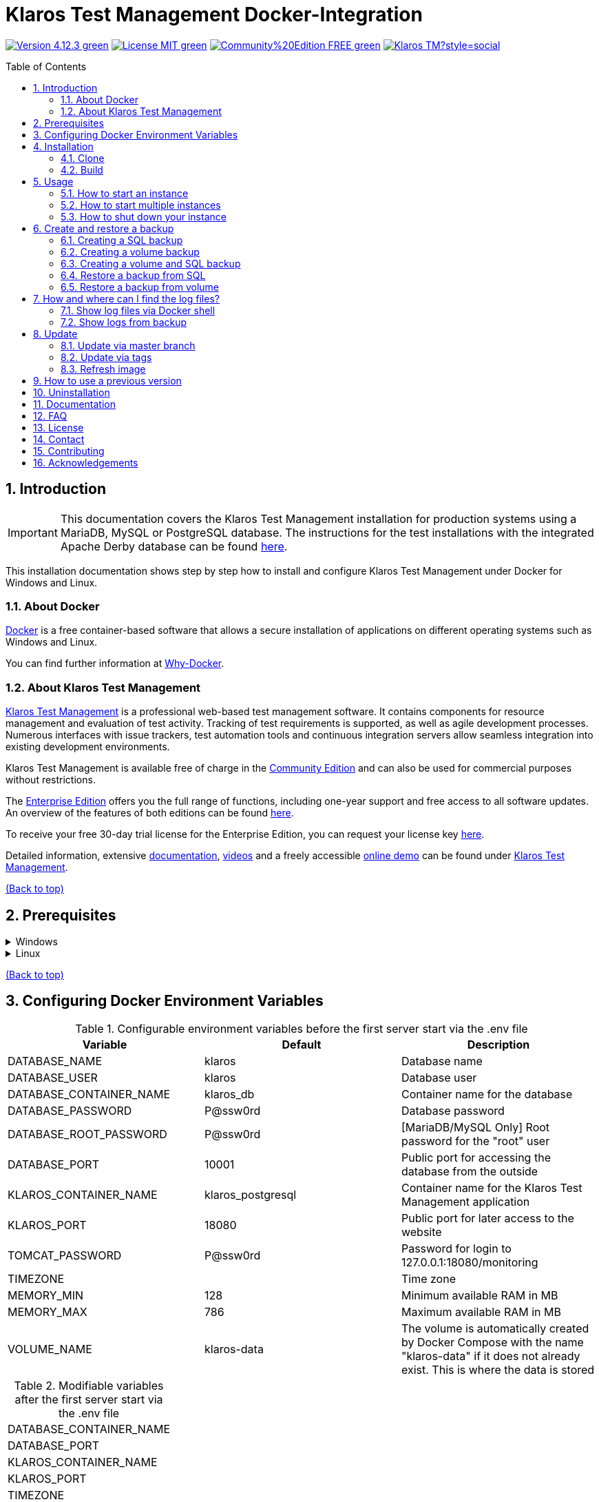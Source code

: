 ifdef::env-github[]
:tip-caption: :bulb:
:note-caption: :information_source:
:important-caption: :heavy_exclamation_mark:
:caution-caption: :fire:
:warning-caption: :warning:
endif::[]

[[Top-of-the-page]]
= Klaros Test Management Docker-Integration
:toc: macro
:sectnums:

image:https://img.shields.io/badge/Version-4.12.3-green.svg[link="https://github.com/klaros-testmanagement/klaros-docker/releases"]
image:https://img.shields.io/badge/License-MIT-green[link="https://github.com/klaros-testmanagement/klaros-docker/blob/master/LICENSE"]
image:https://img.shields.io/badge/Community%20Edition-FREE-green[link="https://www.klaros-testmanagement.com/en_US/download"]
image:https://img.shields.io/twitter/follow/Klaros_TM?style=social[float="right", link="https://twitter.com/intent/follow?screen_name=Klaros_TM"]

toc::[]

== Introduction

IMPORTANT: This documentation covers the Klaros Test Management installation for production systems using a MariaDB, MySQL or PostgreSQL database.
The instructions for the test installations with the integrated Apache Derby database can be found https://github.com/klaros-testmanagement/klaros-docker/blob/master/README.adoc[here].

This installation documentation shows step by step how to install and configure Klaros Test Management under Docker for Windows and Linux.

=== About Docker
https://www.docker.com/[Docker] is a free container-based software that allows a secure installation of applications on different operating systems such as Windows and Linux.

You can find further information at https://www.docker.com/why-docker[Why-Docker].

=== About Klaros Test Management

https://www.klaros-testmanagement.com/en_US/home[Klaros Test Management] is a professional web-based test management software. It contains components for resource management and evaluation of test activity. Tracking of test requirements is supported, as well as agile development processes. Numerous interfaces with issue trackers, test automation tools and continuous integration servers allow seamless integration into existing development environments.

Klaros Test Management is available free of charge in the https://www.klaros-testmanagement.com/en_US/download[Community Edition] and can also be used for commercial purposes without restrictions.

The https://www.klaros-testmanagement.com/en_US/download[Enterprise Edition] offers you the full range of functions, including one-year support and free access to all software updates. An overview of the features of both editions can be found https://www.klaros-testmanagement.com/en_US/test-management/test-management-tool-comparison[here].

To receive your free 30-day trial license for the Enterprise Edition, you can request your license key https://www.klaros-testmanagement.com/en_US/trial[here].

Detailed information, extensive <<Documentation,documentation>>, https://www.klaros-testmanagement.com/en_US/blog-de/-/blogs/klaros-testmanagement-tutorial-videos[videos] and a freely accessible https://www.klaros-testmanagement.com/demo/pages/login.seam[online demo] can be found under https://www.klaros-testmanagement.com/en_US/home[Klaros Test Management].

<<Top-of-the-page,(Back to top)>>

== Prerequisites

.Windows
[%collapsible]
====
The current hardware requirements and installation steps are described in the https://docs.docker.com/docker-for-windows/install/[official Docker documentation]. The Docker Desktop installation requires a login.

To make it easier to update Klaros Test Management later, it is recommended to use https://git-scm.com[Git] to download the Dockerfile from GitHub.

Since the server will be running inside a Linux container and the line endings of Windows (\r) and Linux (\n) will be different, the option "Checkout as-is, commit Unix-style line endings" or "Checkout as-is, commit as-is" must be selected when installing Git.

.Configuration for converting the line endings
image::images/ConfigurationOfTheLineEndConversion.png[Configuration for converting the line endings]

This completes the preparations for Windows. The chapter <<Installation,Installation>> describes how to use Git Bash to download the Dockerfile and prepare it for future updates.
====

.Linux
[%collapsible]
====
See the official Docker documentation for the latest hardware requirements and installation steps.

https://docs.docker.com/install/linux/docker-ce/ubuntu/[Ubuntu Docker]

https://docs.docker.com/install/linux/docker-ce/debian/[Debian Docker]

https://docs.docker.com/install/linux/docker-ce/centos/[CentOS Docker]

https://www.cyberciti.biz/faq/install-use-setup-docker-on-rhel7-centos7-linux/[RHEL Docker]

https://docs.docker.com/compose/install/[Docker Compose]

.Git installation via Ubuntu/Debian
----
sudo apt-get update
sudo apt-get install git
----

.Git installation via CentOS/RHEL
----
sudo yum check-update
sudo yum install git-core
----

.The following command can be used to check whether the installation was successful
----
git --version
Output: git version 2.17.1
----

This completes the preparations for Linux. The chapter <<Installation,Installation>> describes how the Dockerfile can be downloaded and prepared for future updates.
====

<<Top-of-the-page,(Back to top)>>

== Configuring Docker Environment Variables

.Configurable environment variables before the first server start via the .env file
[options="header"]
|=======================
|Variable                 |Default           |Description
|DATABASE_NAME            |klaros            |Database name
|DATABASE_USER            |klaros            |Database user
|DATABASE_CONTAINER_NAME  |klaros_db         |Container name for the database
|DATABASE_PASSWORD        |P@ssw0rd          |Database password
|DATABASE_ROOT_PASSWORD   |P@ssw0rd          |[MariaDB/MySQL Only] Root password for the "root" user
|DATABASE_PORT            |10001             |Public port for accessing the database from the outside
|KLAROS_CONTAINER_NAME    |klaros_postgresql |Container name for the Klaros Test Management application
|KLAROS_PORT              |18080             |Public port for later access to the website
|TOMCAT_PASSWORD          |P@ssw0rd          |Password for login to 127.0.0.1:18080/monitoring
|TIMEZONE                 |                  |Time zone
|MEMORY_MIN               |128               |Minimum available RAM in MB
|MEMORY_MAX               |786               |Maximum available RAM in MB
|VOLUME_NAME              | klaros-data      |The volume is automatically created by Docker Compose with the name "klaros-data" if it does not already exist. This is where the data is stored
|=======================

.Modifiable variables after the first server start via the .env file
[options=""]
|=======================
|DATABASE_CONTAINER_NAME
|DATABASE_PORT
|KLAROS_CONTAINER_NAME
|KLAROS_PORT
|TIMEZONE
|MEMORY_MIN
|MEMORY_MAX
|VOLUME_NAME
|=======================

The environment variables can be configured and changed via the .env file.
For port forwarding only the ports "KLAROS_PORT" and "DATABASE_PORT" in the .env file have to be changed.

When creating the image, all values in table 1 can be changed before the first server start. After the first start of the server, the values in table 2 can be changed as often as desired. All changes require a restart.

If required, the environment variable JAVA_OPTS can be added to the Dockerfile of klaros to make additional settings for the Tomcat server.

.Example to set the time zone via JAVA_OPTS
[%collapsible]
====
IMPORTANT: If necessary, please change the time zone in the .env file and not in the Dockerfile.

[options=""]
|=======================
|ENV JAVA_OPTS -Duser.timezone=Europe/Berlin
|=======================
====

.Configuration via the .env file
The .env file is located in the same directory as the docker-compose.yml file and can be opened with your preferred text editor.

.Example
----
vi .env
----

<<Top-of-the-page,(Back to top)>>

[[Installation]]
== Installation
=== Clone

.Once you are in the directory you want, you can start downloading the Dockerfile
----
git init
git clone https://github.com/klaros-testmanagement/klaros-docker 
----

.With `ls` you can check whether the directory was created correctly
----
ls
Output: klaros-docker
----

=== Build
The image is needed to create the Klaros container and start the server.

.PostgreSQL
----
cd ~/klaros-docker/PostgreSQL
docker-compose build
----

.MySQL
----
cd ~/klaros-docker/MySQL
docker-compose build
----

.MariaDB
----
cd ~/klaros-docker/MariaDB
docker-compose build
----

<<Top-of-the-page,(Back to top)>>

== Usage
=== How to start an instance

Two Docker containers for the server and the database are automatically created at startup. The configurations can be found in the .env file.

.Starting the server
----
docker-compose up
----

[%collapsible]
====
.To execute the container in detached mode, the -d parameter must be added
----
docker-compose up -d
----

For more information about the `docker-compose up` parameters, see the https://docs.docker.com/compose/reference/up/[official Docker Compose documentation].

After the server has been started, the message "Server startup in x ms" appears at the end. You can now use any browser to enter your IP address and port to access the Klaros website.

.Example: 127.0.0.1:18080
----
Username: admin
Password: admin
----

====

=== How to start multiple instances

For testing or validation purposes, it may be desirable to run multiple instances of Klaros simultaneously in the same Docker environment. This section describes the necessary configuration changes.

Another Klaros instance can be used to try a new Klaros version or to test an existing backup.

Before the configuration changes are made, each instance must be stored in a separate directory.

.PostgreSQL
[%collapsible]
====
.Copy the directory and specify an appropriate target directory
----
cp -r PostgreSQL/ PostgreSQL2
----

.Open the .env file with your preferred text editor. Under Windows Notepad++ can be used as a text editor
----
cd ~/klaros-docker/PostgreSQL2
vi .env
----
====

.MySQL
[%collapsible]
====
.Copy the directory and specify an appropriate target directory
----
cp -r MySQL/ MySQL2
----

.Open the .env file with your preferred text editor. Under Windows Notepad++ can be used as a text editor
----
cd ~/klaros-docker/MySQL2
vi .env
----
====

.MariaDB
[%collapsible]
====
.Copy the directory and specify an appropriate target directory
----
cp -r MariaDB/ MariaDB2
----

.Open the .env file with your preferred text editor. Under Windows Notepad++ can be used as a text editor
----
cd ~/klaros-docker/MariaDB2
vi .env
----
====

To run a second instance independently of the first instance, the instances must differ in name, port, and volume.

.Values to be changed per instance
[options="header"]
|=======================
|Current value          |New value           |Description
|KLAROS_PORT=18080      |KLAROS_PORT=18081 |Public port for later access to the website
|DATABASE_PORT=10001 |DATABASE_PORT=10002 |Public port for accessing the database from the outside.
|DATABASE_CONTAINER_NAME=klaros_db |DATABASE_CONTAINER_NAME=klaros_db2 |Container name for the database
|KLAROS_CONTAINER_NAME=klaros_postgresql |KLAROS_CONTAINER_NAME=klaros_postgresql2 |Container name for the Klaros Test Management application
|VOLUME_NAME=klaros-data |VOLUME_NAME=klaros-data2 |Volume name. The data is stored here
|=======================

.The second instance is then started in the same way as the first instance
----
docker-compose up
----

=== How to shut down your instance

If the container was started in the foreground, you can shut down the server with the key combination CTRL + C.

Alternatively the server can also be shut down via `docker-compose stop`.

<<Top-of-the-page,(Back to top)>>

== Create and restore a backup

A distinction is made between an SQL backup (dump) and a volume backup. You can use an SQL backup to back up the database while it is running. With a volume backup, the server must be shut down beforehand. An SQL backup also requires less memory than a volume backup, but lacks important data such as configuration and log files. Both backup strategies have their advantages, so it is desirable to combine them.

Individual SQL backups can be found under the name "backup_sql_klaros<Date>.tar.gz".

Volume or volume and SQL backups are named "backup_klaros<Date>.tar.gz". If you create several backups per day, it is recommended to specify a time (hours, minutes and seconds) when creating the backups. To do this, add %H(hour), %M(minute) and %S(second) in date.

NOTE: If an error occurs while creating a backup, the log files provide traceable procedures for the error messages.

.Windows Example
----
$(date '%y-%m-%d-%Hh-%Mm-%Ss')
----

.Linux Example
----
$(date '+%y-%m-%d-%H:%M:%S')
----

[%collapsible]
====
This would give the backup the following name:

Windows: `backup_klaros19-10-28-11h-34m-33s.tar.gz` +
Linux: `backup_klaros19-10-28-11:34:33.tar.gz`

To change the backup path, the variable "BACKUP_DIR" can be adjusted.

.Windows Example
----
BACKUP_DIR="~/klaros-docker/Path/backup"
----

.Linux Example
----
BACKUP_DIR=~/klaros-docker/Path/backup
----
====

=== Creating a SQL backup
IMPORTANT: An SQL backup can only be created while the system is running.

.Windows
[%collapsible]
====
.PostgreSQL
----
DATE=$(date '+%y-%m-%d')
BACKUP_DIR=~/klaros-docker/backup
mkdir -p ${BACKUP_DIR}
docker exec -t klaros_db bash -c "pg_dump -c -U \${DATABASE_USER} -d \${DATABASE_NAME}" > ${BACKUP_DIR}/backup${DATE}.sql
tar cvzf ${BACKUP_DIR}/backup_sql_klaros${DATE}.tar.gz -C ${BACKUP_DIR} backup${DATE}.sql
rm ${BACKUP_DIR}/backup${DATE}.sql
----

.MySQL/MariaDB
----
DATE=$(date '+%y-%m-%d')
BACKUP_DIR=~/klaros-docker/backup
mkdir -p ${BACKUP_DIR}
docker exec klaros_db bash -c "mysqldump -u \${DATABASE_USER} --password=\${DATABASE_PASSWORD} \${DATABASE_NAME} --single-transaction --routines --triggers" > ${BACKUP_DIR}/backup${DATE}.sql
tar cvzf ${BACKUP_DIR}/backup_sql_klaros${DATE}.tar.gz -C ${BACKUP_DIR} backup${DATE}.sql
rm ${BACKUP_DIR}/backup${DATE}.sql
----

====

.Linux
[%collapsible]
====
.PostgreSQL
----
DATE=$(date '+%y-%m-%d')
BACKUP_DIR=~/klaros-docker/backup
mkdir -p ${BACKUP_DIR}
sudo docker exec -t klaros_db bash -c "pg_dump -c -U \${DATABASE_USER} -d \${DATABASE_NAME}" > ${BACKUP_DIR}/backup${DATE}.sql
tar cvzf ${BACKUP_DIR}/backup_sql_klaros${DATE}.tar.gz -C ${BACKUP_DIR} backup${DATE}.sql
rm ${BACKUP_DIR}/backup${DATE}.sql
----

.MySQL/MariaDB
----
DATE=$(date '+%y-%m-%d')
BACKUP_DIR=~/klaros-docker/backup
mkdir -p ${BACKUP_DIR}
sudo docker exec klaros_db bash -c "mysqldump -u \${DATABASE_USER} --password=\${DATABASE_PASSWORD} \${DATABASE_NAME} --single-transaction --routines --triggers" > ${BACKUP_DIR}/backup${DATE}.sql
tar cvzf ${BACKUP_DIR}/backup_sql_klaros${DATE}.tar.gz -C ${BACKUP_DIR} backup${DATE}.sql
rm ${BACKUP_DIR}/backup${DATE}.sql
----

====

=== Creating a volume backup
IMPORTANT: For a volume backup, the server must be shut down.

.Windows
[%collapsible]
====
.PostgreSQL
----
DATE=$(date '+%y-%m-%d')
BACKUP_DIR=~/klaros-docker/backup
BACKUP_NAME=backup_klaros${DATE}.tar.gz
cd ~/klaros-docker/PostgreSQL
mkdir -p ${BACKUP_DIR}
docker-compose stop
docker run --rm --volumes-from klaros_db -v /${BACKUP_DIR}:/backup alpine /bin/sh -c "tar cvzf /backup/${BACKUP_NAME} /data/klaros-home /data/catalina-base/logs /data/postgres-data"
cd -
----

.MySQL
----
DATE=$(date '+%y-%m-%d')
BACKUP_DIR=~/klaros-docker/backup
BACKUP_NAME=backup_klaros${DATE}.tar.gz
cd ~/klaros-docker/MySQL
mkdir -p ${BACKUP_DIR}
docker-compose stop
docker run --rm --volumes-from klaros_db -v /${BACKUP_DIR}:/backup alpine sh -c "tar cvzf /backup/${BACKUP_NAME} /data/klaros-home /data/catalina-base/logs /data/mysql-data"
cd -
----

.MariaDB
----
DATE=$(date '+%y-%m-%d')
BACKUP_DIR=~/klaros-docker/backup
BACKUP_NAME=backup_klaros${DATE}.tar.gz
cd ~/klaros-docker/MariaDB
mkdir -p ${BACKUP_DIR}
docker-compose stop
docker run --rm --volumes-from klaros_db -v /${BACKUP_DIR}:/backup alpine sh -c "tar cvzf /backup/${BACKUP_NAME} /data/klaros-home /data/catalina-base/logs /data/mariadb-data"
cd -
----

====

.Linux
[%collapsible]
====
.PostgreSQL
----
DATE=$(date '+%y-%m-%d')
BACKUP_DIR=~/klaros-docker/backup
BACKUP_NAME=backup_klaros${DATE}.tar.gz
cd ~/klaros-docker/PostgreSQL
mkdir -p ${BACKUP_DIR}
sudo docker-compose stop
sudo docker run --rm --volumes-from klaros_db -v /${BACKUP_DIR}:/backup alpine sh -c "tar cvzf /backup/${BACKUP_NAME} /data/klaros-home /data/catalina-base/logs /data/postgres-data"
cd -
----

.MySQL
----
DATE=$(date '+%y-%m-%d')
BACKUP_DIR=~/klaros-docker/backup
BACKUP_NAME=backup_klaros${DATE}.tar.gz
cd ~/klaros-docker/MySQL
mkdir -p ${BACKUP_DIR}
sudo docker-compose stop
sudo docker run --rm --volumes-from klaros_db -v /${BACKUP_DIR}:/backup alpine sh -c "tar cvzf /backup/${BACKUP_NAME} /data/klaros-home /data/catalina-base/logs /data/mysql-data"
cd -
----

.MariaDB
----
DATE=$(date '+%y-%m-%d')
BACKUP_DIR=~/klaros-docker/backup
BACKUP_NAME=backup_klaros${DATE}.tar.gz
cd ~/klaros-docker/MariaDB
mkdir -p ${BACKUP_DIR}
sudo docker-compose stop
sudo docker run --rm --volumes-from klaros_db -v /${BACKUP_DIR}:/backup alpine sh -c "tar cvzf /backup/${BACKUP_NAME} /data/klaros-home /data/catalina-base/logs /data/mariadb-data"
cd -
----

====

=== Creating a volume and SQL backup
The first step is to create an SQL backup while the system is running. Then the server will be shut down to perform the volume backup.

.Windows
[%collapsible]
====
.PostgreSQL
----
DATE=$(date '+%y-%m-%d')
BACKUP_DIR=~/klaros-docker/backup
BACKUP_NAME=backup_klaros${DATE}.tar.gz
cd ~/klaros-docker/PostgreSQL
mkdir -p ${BACKUP_DIR}
docker exec -t klaros_db bash -c "pg_dump -c -U \${DATABASE_USER} -d \${DATABASE_NAME}" > ${BACKUP_DIR}/backup${DATE}.sql
docker-compose stop
docker run --rm --volumes-from klaros_db -v /${BACKUP_DIR}:/backup alpine sh -c "tar cvzf /backup/${BACKUP_NAME} /data/klaros-home /data/catalina-base/logs /data/postgres-data -C /backup backup${DATE}.sql"
rm ${BACKUP_DIR}/backup${DATE}.sql
cd -
----

.MySQL
----
DATE=$(date '+%y-%m-%d')
BACKUP_DIR=~/klaros-docker/backup
BACKUP_NAME=backup_klaros${DATE}.tar.gz
cd ~/klaros-docker/MySQL
mkdir -p ${BACKUP_DIR}
docker exec klaros_db bash -c "mysqldump -u \${DATABASE_USER} --password=\${DATABASE_PASSWORD} \${DATABASE_NAME} --single-transaction --routines --triggers" > ${BACKUP_DIR}/backup${DATE}.sql
docker-compose stop
docker run --rm --volumes-from klaros_db -v /${BACKUP_DIR}:/backup alpine sh -c "tar cvzf /backup/${BACKUP_NAME} /data/klaros-home /data/catalina-base/logs /data/mysql-data -C /backup backup${DATE}.sql"
rm ${BACKUP_DIR}/backup${DATE}.sql
cd -
----

.MariaDB
----
DATE=$(date '+%y-%m-%d')
BACKUP_DIR=~/klaros-docker/backup
BACKUP_NAME=backup_klaros${DATE}.tar.gz
cd ~/klaros-docker/MariaDB
mkdir -p ${BACKUP_DIR}
docker exec klaros_db bash -c "mysqldump -u \${DATABASE_USER} --password=\${DATABASE_PASSWORD} \${DATABASE_NAME} --single-transaction --routines --triggers" > ${BACKUP_DIR}/backup${DATE}.sql
docker-compose stop
docker run --rm --volumes-from klaros_db -v /${BACKUP_DIR}:/backup alpine sh -c "tar cvzf /backup/${BACKUP_NAME} /data/klaros-home /data/catalina-base/logs /data/mariadb-data -C /backup backup${DATE}.sql"
rm ${BACKUP_DIR}/backup${DATE}.sql
cd -
----

====

.Linux
[%collapsible]
====
.PostgreSQL
----
DATE=$(date '+%y-%m-%d')
BACKUP_DIR=~/klaros-docker/backup
BACKUP_NAME=backup_klaros${DATE}.tar.gz
cd ~/klaros-docker/PostgreSQL
mkdir -p ${BACKUP_DIR}
sudo docker exec -t klaros_db bash -c "pg_dump -c -U \${DATABASE_USER} -d \${DATABASE_NAME}" > ${BACKUP_DIR}/backup${DATE}.sql
sudo docker-compose stop
sudo docker run --rm --volumes-from klaros_db -v /${BACKUP_DIR}:/backup alpine sh -c "tar cvzf /backup/${BACKUP_NAME} /data/klaros-home /data/catalina-base/logs /data/postgres-data -C /backup backup${DATE}.sql"
rm ${BACKUP_DIR}/backup${DATE}.sql
cd -
----

.MySQL
----
DATE=$(date '+%y-%m-%d')
BACKUP_DIR=~/klaros-docker/backup
BACKUP_NAME=backup_klaros${DATE}.tar.gz
cd ~/klaros-docker/MySQL
mkdir -p ${BACKUP_DIR}
sudo docker exec klaros_db bash -c "mysqldump -u \${DATABASE_USER} --password=\${DATABASE_PASSWORD} \${DATABASE_NAME} --single-transaction --routines --triggers" > ${BACKUP_DIR}/backup${DATE}.sql
sudo docker-compose stop
sudo docker run --rm --volumes-from klaros_db -v /$BACKUP_DIR:/backup alpine sh -c "tar cvzf /backup/$BACKUP_NAME /data/klaros-home /data/catalina-base/logs /data/mysql-data -C /backup backup$DATE.sql"
rm ${BACKUP_DIR}/backup${DATE}.sql
cd -
----

.MariaDB
----
DATE=$(date '+%y-%m-%d')
BACKUP_DIR=~/klaros-docker/backup
BACKUP_NAME=backup_klaros${DATE}.tar.gz
cd ~/klaros-docker/MariaDB
mkdir -p ${BACKUP_DIR}
sudo docker exec klaros_db bash -c "mysqldump -u \${DATABASE_USER} --password=\${DATABASE_PASSWORD} \${DATABASE_NAME} --single-transaction --routines --triggers" > ${BACKUP_DIR}/backup${DATE}.sql
sudo docker-compose stop
sudo docker run --rm --volumes-from klaros_db -v /$BACKUP_DIR:/backup alpine sh -c "tar cvzf /backup/$BACKUP_NAME /data/klaros-home /data/catalina-base/logs /data/mariadb-data -C /backup backup$DATE.sql"
rm ${BACKUP_DIR}/backup${DATE}.sql
cd -
----

====

=== Restore a backup from SQL
Restoring from a .sql file also works with the backup archive "backup_klaros<Date>.tar.gz" if a "backup<Date>.sql" file exists. Note that the database container must still be running while the server is shutting down. Then the container is stopped via `docker-compose stop`.

NOTE: Note to adjust the date of the respective backups.

.Windows
[%collapsible]
====
.PostgreSQL
----
DATE=19-11-28
BACKUP_DIR=~/klaros-docker/backup
BACKUP_NAME=backup_sql_klaros${DATE}.tar.gz
cd ~/klaros-docker/PostgreSQL
docker stop klaros_postgresql
tar xvzf ${BACKUP_DIR}/${BACKUP_NAME} backup${DATE}.sql
cat backup${DATE}.sql | docker exec -i klaros_db bash -c "psql -U \${DATABASE_USER} -d \${DATABASE_NAME}"
rm backup${DATE}.sql
docker-compose stop
cd -
----

.MySQL
----
DATE=19-11-28
BACKUP_DIR=~/klaros-docker/backup
BACKUP_NAME=backup_sql_klaros${DATE}.tar.gz
cd ~/klaros-docker/MySQL
docker stop klaros_mysql
tar xvzf ${BACKUP_DIR}/${BACKUP_NAME} backup${DATE}.sql
cat backup${DATE}.sql | docker exec -i klaros_db bash -c "mysql -u \${DATABASE_USER} --password=\${DATABASE_PASSWORD} \${DATABASE_NAME}"
rm backup${DATE}.sql
docker-compose stop
cd -
----

.MariaDB
----
DATE=19-11-28
BACKUP_DIR=~/klaros-docker/backup
BACKUP_NAME=backup_sql_klaros${DATE}.tar.gz
cd ~/klaros-docker/MariaDB
docker stop klaros_mariadb
tar xvzf ${BACKUP_DIR}/${BACKUP_NAME} backup${DATE}.sql
cat backup${DATE}.sql | docker exec -i klaros_db bash -c "mysql -u \${DATABASE_USER} --password=\${DATABASE_PASSWORD} \${DATABASE_NAME}"
rm backup${DATE}.sql
docker-compose stop
cd -
----

====

.Linux
[%collapsible]
====
.PostgreSQL
----
DATE=19-11-28
BACKUP_DIR=~/klaros-docker/backup
BACKUP_NAME=backup_sql_klaros${DATE}.tar.gz
cd ~/klaros-docker/PostgreSQL
sudo docker stop klaros_postgresql
tar xvzf ${BACKUP_DIR}/${BACKUP_NAME} backup${DATE}.sql
cat backup${DATE}.sql | sudo docker exec -i klaros_db bash -c "psql -U \${DATABASE_USER} -d \${DATABASE_NAME}"
rm backup${DATE}.sql
sudo docker-compose stop
cd -
----

.MySQL
----
DATE=19-11-28
BACKUP_DIR=~/klaros-docker/backup
BACKUP_NAME=backup_sql_klaros${DATE}.tar.gz
cd ~/klaros-docker/MySQL
sudo docker stop klaros_mysql
tar xvzf ${BACKUP_DIR}/${BACKUP_NAME} backup${DATE}.sql
cat backup${DATE}.sql | sudo docker exec -i klaros_db bash -c "mysql -u \${DATABASE_USER} --password=\${DATABASE_PASSWORD} \${DATABASE_NAME}"
rm backup${DATE}.sql
sudo docker-compose stop
cd -
----

.MariaDB
----
DATE=19-11-28
BACKUP_DIR=~/klaros-docker/backup
BACKUP_NAME=backup_sql_klaros${DATE}.tar.gz
cd ~/klaros-docker/MariaDB
sudo docker stop klaros_mariadb
tar xvzf ${BACKUP_DIR}/${BACKUP_NAME} backup${DATE}.sql
cat backup${DATE}.sql | sudo docker exec -i klaros_db bash -c "mysql -u \${DATABASE_USER} --password=\${DATABASE_PASSWORD} \${DATABASE_NAME}"
rm backup${DATE}.sql
sudo docker-compose stop
cd -
----

====

=== Restore a backup from volume
IMPORTANT: The container must be shut down before restoration.

.Windows
[%collapsible]
====

.PostgreSQL
----
DATE=19-11-28
BACKUP_DIR=~/klaros-docker/backup
BACKUP_NAME=backup_klaros${DATE}.tar.gz
cd ~/klaros-docker/PostgreSQL
docker-compose stop
docker run --rm --volumes-from klaros_db -v /${BACKUP_DIR}:/backup alpine sh -c "cd /data && tar xvzf /backup/${BACKUP_NAME} --strip 1 --exclude=backup${DATE}.sql"
cd -
----

.MySQL
----
DATE=19-11-28
BACKUP_DIR=~/klaros-docker/backup
BACKUP_NAME=backup_klaros${DATE}.tar.gz
cd ~/klaros-docker/MySQL
docker-compose stop
docker run --rm --volumes-from klaros_db -v /${BACKUP_DIR}:/backup alpine sh -c "cd /data && tar xvzf /backup/${BACKUP_NAME} --strip 1 --exclude=backup${DATE}.sql"
cd -
----

.MariaDB
----
DATE=19-11-28
BACKUP_DIR=~/klaros-docker/backup
BACKUP_NAME=backup_klaros${DATE}.tar.gz
cd ~/klaros-docker/MariaDB
docker-compose stop
docker run --rm --volumes-from klaros_db -v /${BACKUP_DIR}:/backup alpine sh -c "cd /data && tar xvzf /backup/${BACKUP_NAME} --strip 1 --exclude=backup${DATE}.sql"
cd -
----

====

.Linux
[%collapsible]
====

.PostgreSQL
----
DATE=19-11-28
BACKUP_DIR=~/klaros-docker/backup
BACKUP_NAME=backup_klaros${DATE}.tar.gz
cd ~/klaros-docker/PostgreSQL
sudo docker-compose stop
sudo docker run --rm --volumes-from klaros_db -v /${BACKUP_DIR}:/backup alpine sh -c "cd /data && tar xvzf /backup/${BACKUP_NAME} --strip 1 --exclude=backup${DATE}.sql"
cd -
----

.MySQL
----
DATE=19-11-28
BACKUP_DIR=~/klaros-docker/backup
BACKUP_NAME=backup_klaros${DATE}.tar.gz
cd ~/klaros-docker/MySQL
sudo docker-compose stop
sudo docker run --rm --volumes-from klaros_db -v /${BACKUP_DIR}:/backup alpine sh -c "cd /data && tar xvzf /backup/${BACKUP_NAME} --strip 1 --exclude=backup${DATE}.sql"
cd -
----

.MariaDB
----
DATE=19-11-28
BACKUP_DIR=~/klaros-docker/backup
BACKUP_NAME=backup_klaros${DATE}.tar.gz
cd ~/klaros-docker/MariaDB
sudo docker-compose stop
sudo docker run --rm --volumes-from klaros_db -v /${BACKUP_DIR}:/backup alpine sh -c "cd /data && tar xvzf /backup/${BACKUP_NAME} --strip 1 --exclude=backup${DATE}.sql"
cd -
----

====

<<Top-of-the-page,(Back to top)>>

== How and where can I find the log files?

Log files may be required for troubleshooting. To access log files, a shell can be opened directly in the Docker-Container or they can be taken from the backup.

Relevant log files can be found here:

_/data/catalina-base/logs_ +
_/data/mysql-data_ ← Additional for MySQL

=== Show log files via Docker shell
In the Klaros container, open a shell with `docker exec` to get access to the logs.

NOTE: Please note that the server must be started when accessing via the shell and is not shut down.

.The log files can then be read using `more`
----
docker exec -it klaros_db sh
more /data/catalina-base/logs/catalina.2019-12-09.log
----

=== Show logs from backup

.Windows
[%collapsible]
====
Windows users can use the https://www.winrar.de/downld.php[WinRAR] archive program to extract .tar.gz archives.

Then you can display the Klaros Test Management logs in the "logs" folder of catalina-base and the MySQL logs in the "mysql-data" folder.
====

.Linux
[%collapsible]
====

.To read the logs from the backup, use `tar` to unpack the archive.
----
sudo tar -xzf backup_klaros19-10-28.tar.gz
----

Then you can display the Klaros Test Management logs in the "logs" folder of catalina-base and the MySQL logs in the "mysql-data" folder.

====

<<Top-of-the-page,(Back to top)>>

== Update

IMPORTANT: After an update of Klaros Test Management, it is no longer possible to install the previous version. Also make sure to refresh the image after the update, otherwise the previous version will still be used.

=== Update via master branch

.Klaros can be updated to the latest version with `git pull`
----
git pull origin master
----

=== Update via tags

To perform an update from an older to a newer version, the first step is to search for new updates in the GitHub repository. Current versions can be viewed via `git tag`. Then a local branch "update" with the desired version can be created and merged. Alternatively, you can merge your local branch directly with the master instead of creating a second branch.

----
git checkout master
git pull origin master
git checkout tags/<tag_name> -b update
git checkout klaros
git merge update
git branch -D update
----

=== Refresh image

.After downloading the update from the GitHub repository, a new image is created and all dangling images are removed
----
docker-compose down
docker-compose build
docker image prune
----

.After the new image has been created, the container is started as usual
----
docker-compose up
----

<<Top-of-the-page,(Back to top)>>

== How to use a previous version

IMPORTANT: If a newer version is already in use, then an older version can only be used by creating a new instance or a re-installation.

You can view currently supported versions on https://github.com/klaros-testmanagement/klaros-docker/releases[GitHub releases].

After the repository has been cloned, the tags can be listed using `git tag` and with `git checkout tags/<tag_name> -b <new_branch>` a new branch is created and checked out.

----
git tag
git checkout tags/<tag_name> -b klaros
----

<<Top-of-the-page,(Back to top)>>

== Uninstallation

To completely remove Klaros Test Management from Docker, the container must be stopped first, before the container and volume can be removed.

Then remove the _~/klaros-docker_ directory and the image.

.PostgreSQL
----
docker-compose down --volume
docker rmi klaros-postgresql
docker rmi postgres-klaros_db
rm -rf ~/klaros-docker/
----

.MySQL
----
docker-compose down --volume
docker rmi klaros-mysql
docker rmi mysql-klaros_db
rm -rf ~/klaros-docker/
----

.MariaDB
----
docker-compose down --volume
docker rmi klaros-mariadb
docker rmi mariadb-klaros_db
rm -rf ~/klaros-docker/
----

<<Top-of-the-page,(Back to top)>>

[[Documentation]]
== Documentation

You will find information on how to get started with Klaros Test Management in our https://www.klaros-testmanagement.com/files/tutorial/html/Tutorial.index.html[tutorial] and in the https://www.klaros-testmanagement.com/files/doc/html/User-Manual.index.html[user manual]. Both are available in the application itself after successful login.

Our installation documentation contains a description of how to install Klaros Test Management under Docker for ApacheDerby, MariaDB, MySQL and PostgreSQL databases.

<<Top-of-the-page,(Back to top)>>

== FAQ

A https://www.klaros-testmanagement.com/en_US/support?inheritRedirect=true[technical FAQ] as well as a FAQ on https://www.klaros-testmanagement.com/en_US/faq?inheritRedirect=true[prices, ordering and delivery] can be found on our website.

<<Top-of-the-page,(Back to top)>>

== License
Klaros Test Management for Docker is licensed under the terms of the https://github.com/klaros-testmanagement/klaros-docker/blob/master/LICENSE[MIT License].

By installing our software through Docker, you also agree to our https://www.klaros-testmanagement.com/files/current/LICENSE.txt[Limited Use Software License Agreement].

<<Top-of-the-page,(Back to top)>>

== Contact

We hope that we have given you a smooth start with this description.

If you have any questions, requests or just want to give feedback, please write to us at support@verit.de or use our https://www.klaros-testmanagement.com/en_US/forum[forum].

<<Top-of-the-page,(Back to top)>>

== Contributing

Would you like to help us or make suggestions for improvement? Follow these steps to suggest your changes.

* Create an issue and describe your idea
* Fork the https://github.com/klaros-testmanagement/klaros-docker[repo]
* Create a new branch (`git checkout -b feature/my-idea`)
* Make your changes
* Commit your changes (`git commit -am 'Adding feature'`)
* Push to your branch (`git push origin feature/my-idea`)
* Create a Pull Request

<<Top-of-the-page,(Back to top)>>

== Acknowledgements

* https://github.com/tuxknowledge[André Raabe] for providing the https://github.com/akaer/Dockerfiles/tree/master/klaros[Apache Derby and Microsoft SQL Server Version]

<<Top-of-the-page,(Back to top)>>